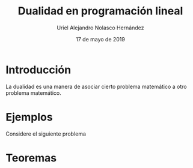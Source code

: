 #+title: Dualidad en programación lineal
#+author: Uriel Alejandro Nolasco Hernández
#+date: 17 de mayo de 2019

* Introducción 

La dualidad es una manera de asociar cierto problema
matemático a otro problema matemático.

* Ejemplos
Considere el siguiente problema

\begin{equation*}
\begin{aligned}
\text{Maximizar} \quad &2x_{1}+3x_{2}\\
\text{sujeto a} \quad &
\begin{aligned}
4x_{1}+8x_{2} &\leq 12\\
2x_{1}+x_{2} &\leq 3\\
x_{1},x_{2} &\geq 0 \\
\end{aligned}
\end{aligned}
\end{equation*}
* Teoremas
